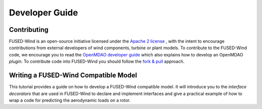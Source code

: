 
.. _developer-guide-label:

Developer Guide
===============


Contributing
------------

FUSED-Wind is an open-source initiative licensed under the `Apache 2 license <http://www.apache.org/licenses/LICENSE-2.0>`_ ,
with the intent to encourage contributions from external developers of wind components, turbine or plant models.
To contribute to the FUSED-Wind code, we encourage you to read the `OpenMDAO developer guide <http://openmdao.org/dev_docs/#openmdao-developer-guide>`_
which also explains how to develop an OpenMDAO *plugin*.
To contribute code into FUSED-Wind you should follow the `fork & pull <https://help.github.com/articles/using-pull-requests/>`_
approach.

Writing a FUSED-Wind Compatible Model
-------------------------------------

This tutorial provides a guide on how to develop a FUSED-Wind compatible model.
It will introduce you to the *interface decorators* that are used in FUSED-Wind to declare and implement interfaces and give a practical example of how to wrap a code for predicting the aerodynamic loads on a rotor.

